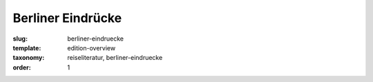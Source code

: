 Berliner Eindrücke
==================

:slug: berliner-eindruecke
:template: edition-overview
:taxonomy: reiseliteratur, berliner-eindruecke
:order: 1
